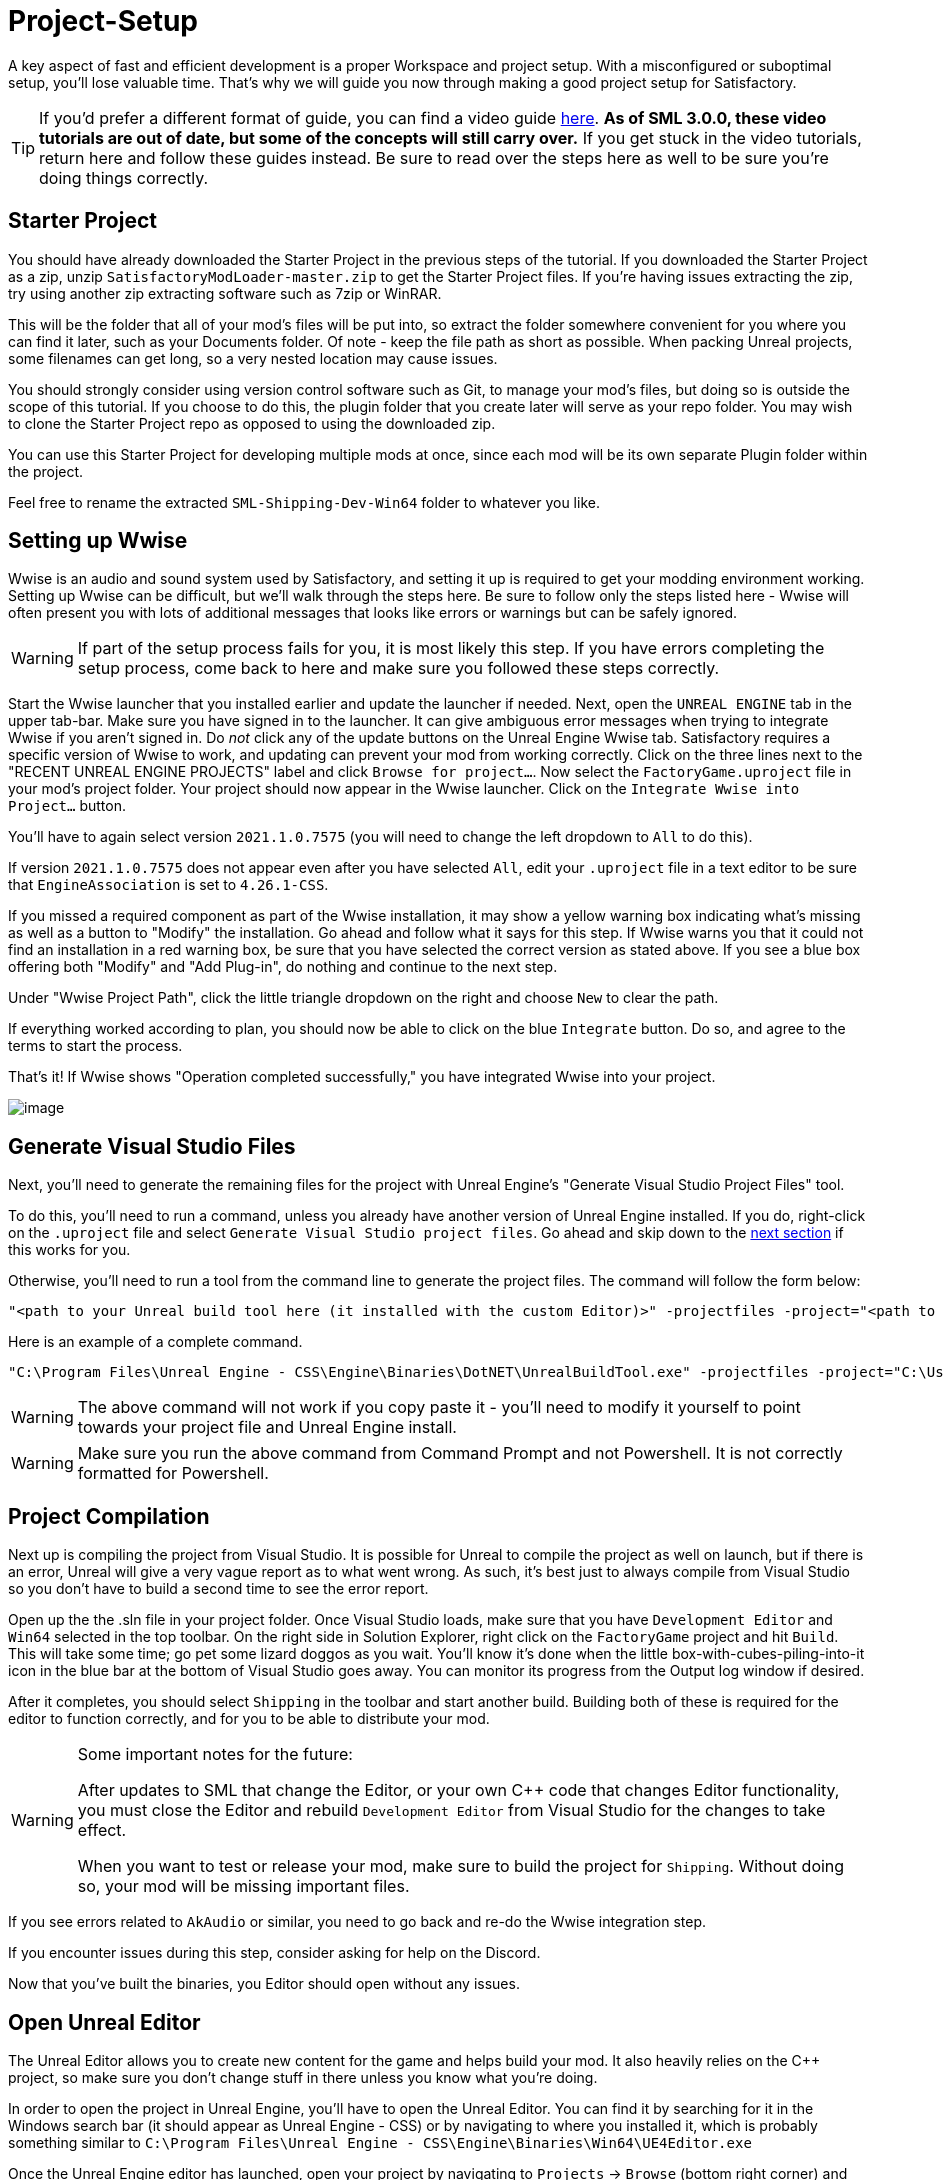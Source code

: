 = Project-Setup

A key aspect of fast and efficient development is a proper Workspace and
project setup. With a misconfigured or suboptimal setup, you'll lose
valuable time. That's why we will guide you now through making a good
project setup for Satisfactory.

[TIP]
====
If you'd prefer a different format of guide, you can find a video guide
https://youtu.be/-HVw6-3Awqs?t=249[here].
**As of SML 3.0.0, these video tutorials are out of date,
but some of the concepts will still carry over.**
If you get stuck in the video tutorials, return here and follow these guides instead.
Be sure to read over the steps here as well to be sure you're doing things correctly.
====

== Starter Project

You should have already downloaded the Starter Project in the previous steps of the tutorial. If you downloaded the Starter Project as a zip, unzip `SatisfactoryModLoader-master.zip` to get the Starter Project files. If you're having issues extracting the zip, try using another zip extracting software such as 7zip or WinRAR.

This will be the folder that all of your mod's files will be put into,
so extract the folder somewhere convenient for you where you can find it later,
such as your Documents folder.
Of note - keep the file path as short as possible.
When packing Unreal projects, some filenames can get long,
so a very nested location may cause issues.

You should strongly consider using version control software
such as Git, to manage your mod's files,
but doing so is outside the scope of this tutorial.
If you choose to do this, the plugin folder that you create later
will serve as your repo folder.
You may wish to clone the Starter Project repo as opposed to using the downloaded zip.

You can use this Starter Project for developing multiple mods at once,
since each mod will be its own separate Plugin folder within the project.

Feel free to rename the extracted `SML-Shipping-Dev-Win64` folder to whatever you like.

== Setting up Wwise

Wwise is an audio and sound system used by Satisfactory, and setting it up is required to get your modding environment working. Setting up Wwise
can be difficult, but we'll walk through the steps here. Be sure to follow only the steps listed here - Wwise will often present you with lots of additional messages 
that looks like errors or warnings but can be safely ignored.

[WARNING]
====
If part of the setup process fails for you, it is most likely this step.
If you have errors completing the setup process,
come back to here and make sure you followed these steps correctly.
====

Start the Wwise launcher that you installed earlier and update the launcher if needed.
Next, open the `UNREAL ENGINE` tab in the upper tab-bar.
Make sure you have signed in to the launcher. 
It can give ambiguous error messages when trying to integrate Wwise if you aren't signed in.
Do _not_ click any of the update buttons on the Unreal Engine Wwise tab.
Satisfactory requires a specific version of Wwise to work,
and updating can prevent your mod from working correctly.
Click on the three lines next to the "RECENT UNREAL ENGINE PROJECTS" label
and click `Browse for project...`.
Now select the `FactoryGame.uproject` file in your mod's project folder.
Your project should now appear in the Wwise launcher.
Click on the `Integrate Wwise into Project...` button.

You'll have to again select version `2021.1.0.7575`
(you will need to change the left dropdown to `All` to do this).

If version `2021.1.0.7575` does not appear even after you have selected `All`,
edit your `.uproject` file in a text editor to be sure that `EngineAssociation`
is set to `4.26.1-CSS`.

If you missed a required component as part of the Wwise installation, it may show 
a yellow warning box indicating what's missing as well as a button to "Modify" the
installation.  Go ahead and follow what it says for this step.
If Wwise warns you that it could not find an installation in a red warning box,
be sure that you have selected the correct version as stated above.
If you see a blue box offering both "Modify" and "Add Plug-in",
do nothing and continue to the next step.

Under "Wwise Project Path", click the little triangle dropdown on the right
and choose `New` to clear the path.

If everything worked according to plan,
you should now be able to click on the blue `Integrate` button.
Do so, and agree to the terms to start the process.

That's it! If Wwise shows "Operation completed successfully,"
you have integrated Wwise into your project.

image:BeginnersGuide/simpleMod/Wwise_integrate.gif[image]

== Generate Visual Studio Files

Next, you'll need to generate the remaining files for the project with Unreal Engine's "Generate Visual Studio Project Files" tool. 

To do this, you'll need to run a command, unless you already have another version of Unreal Engine installed. If you do, right-click on the `.uproject` file and select `Generate Visual Studio project files`.  Go ahead and skip down to the xref:#_project_compilation[next section] if this works for you.

Otherwise, you'll need to run a tool from the command line to generate the project files. The command will follow the form below:

```
"<path to your Unreal build tool here (it installed with the custom Editor)>" -projectfiles -project="<path to your .uproject file here>" -game -rocket -progress
```

Here is an example of a complete command.

```
"C:\Program Files\Unreal Engine - CSS\Engine\Binaries\DotNET\UnrealBuildTool.exe" -projectfiles -project="C:\Users\Rob\Documents\SMLExampleMod\FactoryGame.uproject" -game -rocket -progress
```

[WARNING]
====
The above command will not work if you copy paste it - you'll need to modify it yourself to point towards your project file and Unreal Engine install.
====

[WARNING]
====
Make sure you run the above command from Command Prompt and not Powershell. It is not correctly formatted for Powershell.
====

== Project Compilation

Next up is compiling the project from Visual Studio.
It is possible for Unreal to compile the project as well on launch,
but if there is an error,
Unreal will give a very vague report as to what went wrong.
As such, it's best just to always compile from Visual Studio
so you don't have to build a second time to see the error report.

Open up the the .sln file in your project folder.
Once Visual Studio loads,
make sure that you have `Development Editor`
and `Win64` selected in the top toolbar.
On the right side in Solution Explorer, right click on
the `FactoryGame` project and hit `Build`.
This will take some time; go pet some lizard doggos as you wait.
You'll know it's done when the little box-with-cubes-piling-into-it
icon in the blue bar at the bottom of Visual Studio goes away.
You can monitor its progress from the Output log window if desired.

After it completes, you should select `Shipping` in the toolbar and start another build.
Building both of these is required for the editor to function correctly,
and for you to be able to distribute your mod.

[WARNING]
====
Some important notes for the future:

After updates to SML that change the Editor,
or your own {cpp} code that changes Editor functionality,
you must close the Editor and rebuild `Development Editor`
from Visual Studio for the changes to take effect.

When you want to test or release your mod, make sure to build the project for `Shipping`.
Without doing so, your mod will be missing important files.
====

If you see errors related to `AkAudio` or similar, you need to go back
and re-do the Wwise integration step.

If you encounter issues during this step, consider asking for help on the Discord.

Now that you've built the binaries, you Editor should open without any issues.

== Open Unreal Editor

The Unreal Editor allows you to create new content for the game and helps build your mod.
It also heavily relies on the C++ project,
so make sure you don't change stuff in there unless you know what you're doing.

In order to open the project in Unreal Engine, you'll have to open the Unreal Editor.
You can find it by searching for it in the Windows search bar
(it should appear as Unreal Engine - CSS)
or by navigating to where you installed it,
which is probably something similar to
`C:\Program Files\Unreal Engine - CSS\Engine\Binaries\Win64\UE4Editor.exe`

Once the Unreal Engine editor has launched,
open your project by navigating to
`Projects` -> `Browse` (bottom right corner)
and selecting the file `FactoryGame.uproject` in your mod folder.
Opening the project for the first time can take a considerable amount of time.

You might be told that some modules were
"missing or built with a missing engine version"; press `Yes` and allow it to build.
This will take some time, and will drastically increase the size of your mod folder
- go find some more lizard doggos to pet.

If this step fails, you should go back to
xref:#_project_compilation[compile the editor from Visual Studio]
to find out why it's erroring and return here when finished with that step.
Consider seeking help on the Discord if you are stuck here.

Once you load into the Editor,
you might see a popup that says 'New plugins are available.'
You can safely dismiss this popup.

Now is a good time to familiarize yourself with
the Unreal Engine editor through various other tutorials.
We suggest you take the 'Welcome to the Unreal Editor'
guided tutorial that the editor should be telling you about
if you haven't taken or dismissed it yet.

== Setting up Alpakit

Alpakit is a tool made by the modding community
to make building and testing your mod more convenient.
Click on the Alpakit button in the Tool-Bar of the Unreal viewport.
It looks like an alpaca peeking out of a cardboard box.

Click on the 3 dots near `Satisfactory Game Path`
and select your root Satisfactory game installation folder.
It will be something like
`C:\Program Files\EpicGames\SatisfactoryEarlyAccess\` 
Choose an item from `Launch Game After Packing`
if you'd like the game to be launched after you pack your mod files,
or leave it on 'Do not launch' if desired.
Check `Copy Mods to Game` so that you don't have to move files manually to test your mod.

Right now you should see three items in a searchable list -
`Example Mod (ExampleMod)`, `Satisfactory Mod Loader (SML)`,
and `SML Editor (SMLEditor)`.
This is the list of all mods (and modding editor plugins) present in your project.
They are listed first by friendly name and then by
xref:Development/BeginnersGuide/index.adoc#_mod_reference[Mod Reference]
in parentheses.
Once you have created a mod, it will appear in the list automatically.
You can press the 'Alpakit!' button next to a mod to have Alpakit pack the files for you.

Note that if you have not yet installed SML for your game files,
you can use Alpakit to build SML for you and put it in the right folder.
This could cause problems if your copy of the Starter Project
is not up to date with the latest SML changes,
in which case you should either update your Starter Project
or use the Mod Manager's `development` profile to install it for you.

== Ready to Rumble

That should be it. Your mod project should now be set up and ready to go!
In the next sections, we'll run through a couple common modding examples
to demonstrate how to get started making a mod.

The Starter Project also includes and ExampleMod that you can look at,
which includes the examples described in this documentation,
as well as a few things that don't have pages yet.
It also has some examples of {cpp} mod functionality.
Consider looking around in there after completing some of these tutorials.
